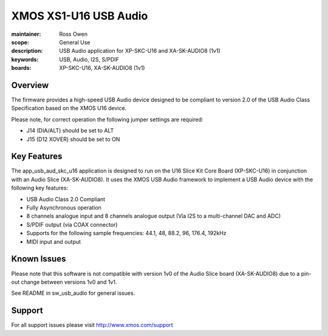 
XMOS XS1-U16 USB Audio
======================

:maintainer: Ross Owen
:scope: General Use
:description: USB Audio application for XP-SKC-U16 and XA-SK-AUDIO8 (1v1)
:keywords: USB, Audio, I2S, S/PDIF
:boards: XP-SKC-U16, XA-SK-AUDIO8 (1v1)


Overview
........

The firmware provides a high-speed USB Audio device designed to be
compliant to version 2.0 of the USB Audio Class Specification based on
the XMOS U16 device.

Please note, for correct operation the following jumper settings are
required:

* J14 (DIA/ALT) should be set to ALT

* J15 (D12 XOVER) should be set to ON


Key Features
............

The app_usb_aud_skc_u16 application is designed to run on the U16
Slice Kit Core Board (XP-SKC-U16) in conjunction with an Audio Slice
(XA-SK-AUDIO8).  It uses the XMOS USB Audio framework to implement a
USB Audio device with the following key features:

* USB Audio Class 2.0 Compliant

* Fully Asynchronous operation

* 8 channels analogue input and 8 channels analogue output (Via I2S to
  a multi-channel DAC and ADC)

* S/PDIF output (via COAX connector)

* Supports for the following sample frequencies: 44.1, 48, 88.2, 96,
  176.4, 192kHz

* MIDI input and output

Known Issues
............

Please note that this software is not compatible with version 1v0 of
the Audio Slice board (XA-SK-AUDIO8) due to a pin-out change between
versions 1v0 and 1v1.

See README in sw_usb_audio for general issues.


Support
.......

For all support issues please visit http://www.xmos.com/support
